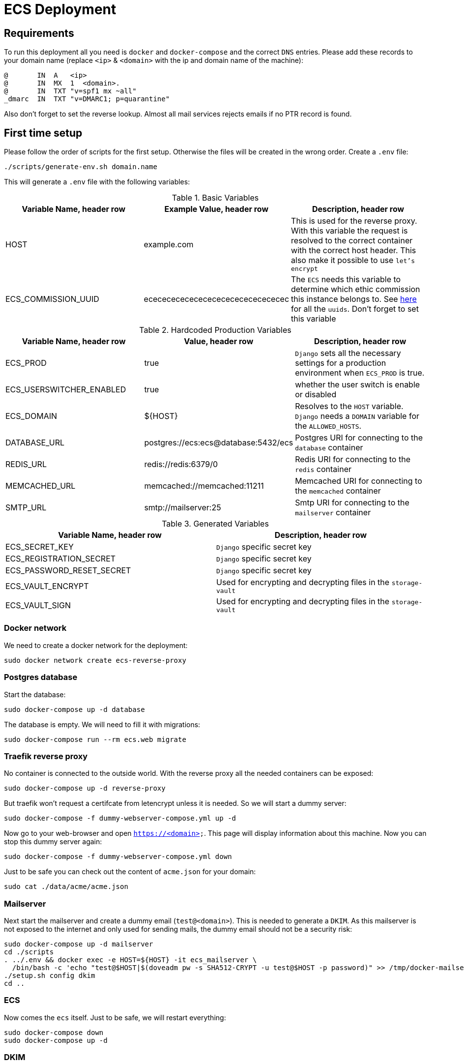 = ECS Deployment

== Requirements

To run this deployment all you need is `docker` and `docker-compose` and the correct `DNS` entries.
Please add these records to your domain name (replace `<ip>` & `<domain>` with the ip and domain name of the machine):

[source,txt]
----
@       IN  A   <ip>
@       IN  MX  1  <domain>.
@       IN  TXT "v=spf1 mx ~all"
_dmarc  IN  TXT "v=DMARC1; p=quarantine"
----

Also don't forget to set the reverse lookup. Almost all mail services rejects emails if no PTR record is found.

== First time setup

Please follow the order of scripts for the first setup. Otherwise the files will be created in the wrong order.
Create a `.env` file:

[source,bash]
----
./scripts/generate-env.sh domain.name
----

This will generate a `.env` file with the following variables:

.Basic Variables
[cols="1,1,1"]
|===
|Variable Name, header row |Example Value, header row |Description, header row

|HOST
|example.com
|This is used for the reverse proxy. With this variable the request is resolved to the correct container with the correct host header. This also make it possible to use `let's encrypt`

|ECS_COMMISSION_UUID
|ecececececececececececececececec
|The `ECS` needs this variable to determine which ethic commission this instance belongs to. See https://ecs-org.github.io/ecs-docs/admin-manual/configuration.html#selecting-the-ethics-commission-uuid[here] for all the `uuids`. Don't forget to set this variable
|===

.Hardcoded Production Variables
[cols="1,1,1"]
|===
|Variable Name, header row |Value, header row |Description, header row

|ECS_PROD
|true
|`Django` sets all the necessary settings for a production environment when `ECS_PROD` is true.

|ECS_USERSWITCHER_ENABLED
|true
|whether the user switch is enable or disabled

|ECS_DOMAIN
|${HOST}
|Resolves to the `HOST` variable. `Django` needs a `DOMAIN` variable for the `ALLOWED_HOSTS`.

|DATABASE_URL
|postgres://ecs:ecs@database:5432/ecs
|Postgres URI for connecting to the `database` container

|REDIS_URL
|redis://redis:6379/0
|Redis URI for connecting to the `redis` container

|MEMCACHED_URL
|memcached://memcached:11211
|Memcached URI for connecting to the `memcached` container

|SMTP_URL
|smtp://mailserver:25
|Smtp URI for connecting to the `mailserver` container

|===

.Generated Variables
[cols="1,1"]
|===
|Variable Name, header row |Description, header row

|ECS_SECRET_KEY
|`Django` specific secret key

|ECS_REGISTRATION_SECRET
|`Django` specific secret key

|ECS_PASSWORD_RESET_SECRET
|`Django` specific secret key

|ECS_VAULT_ENCRYPT
|Used for encrypting and decrypting files in the `storage-vault`

|ECS_VAULT_SIGN
|Used for encrypting and decrypting files in the `storage-vault`

|===

=== Docker network

We need to create a docker network for the deployment:

[source,bash]
----
sudo docker network create ecs-reverse-proxy
----

=== Postgres database

Start the database:

[source,bash]
----
sudo docker-compose up -d database
----

The database is empty. We will need to fill it with migrations:

[source,bash]
----
sudo docker-compose run --rm ecs.web migrate
----

=== Traefik reverse proxy

No container is connected to the outside world. With the reverse proxy all the needed containers can be exposed:

[source,bash]
----
sudo docker-compose up -d reverse-proxy
----

But traefik won't request a certifcate from letencrypt unless it is needed. So we will start a dummy server:

[source,bash]
----
sudo docker-compose -f dummy-webserver-compose.yml up -d
----

Now go to your web-browser and open `https://<domain>`. This page will display information about this machine.
Now you can stop this dummy server again:

[source,bash]
----
sudo docker-compose -f dummy-webserver-compose.yml down
----

Just to be safe you can check out the content of `acme.json` for your domain:

[source,bash]
----
sudo cat ./data/acme/acme.json
----

=== Mailserver

Next start the mailserver and create a dummy email (`test@<domain>`).
This is needed to generate a `DKIM`.
As this mailserver is not exposed to the internet and only used for sending mails, the dummy email should not be a security risk:

[source,bash]
----
sudo docker-compose up -d mailserver
cd ./scripts
. ../.env && docker exec -e HOST=${HOST} -it ecs_mailserver \
  /bin/bash -c 'echo "test@$HOST|$(doveadm pw -s SHA512-CRYPT -u test@$HOST -p password)" >> /tmp/docker-mailserver/postfix-accounts.cf'
./setup.sh config dkim
cd ..
----

=== ECS

Now comes the `ecs` itself. Just to be safe, we will restart everything:

[source,bash]
----
sudo docker-compose down
sudo docker-compose up -d
----

=== DKIM

Finally we need to set the `DKIM` record. Execute the following to get the `DKIM` record:

[source,bash]
----
. ./.env && sudo cat ./data/mailserver/config/opendkim/keys/${HOST}/mail.txt
----

== Backup (need to verify)

Backup is automatically started when doing:

[source,bash]
----
sudo docker-compose up -d
----

=== Manual backup

Trigger a backup manually:

[source,bash]
----
sudo docker exec ecs_backup /etc/periodic/daily/jobrunner
----

=== Restore backup

We will restore the backups to `./restore`:

[source,bash]
----
docker run --rm \
  -v $PWD/restore:/mnt/backup/src \
  -v $PWD/backup:/backup \
  -e TZ=Europe/Vienna -e OPTIONS=--no-encryption -e DST=file:///backup \
  ghcr.io/tecnativa/docker-duplicity-docker:2.2.0 restore
----

After that you can copy the `restore/storage-vault` to `data/ecs/storage-vault` and apply the `sql`:

[source,bash]
----
TODO
----

=== Stop backup

To stop the backup for some reason:

[source,bash]
----
sudo docker-compose stop backup
----

=== Start backup

To start it again:

[source,bash]
----
sudo docker-compose start backup
----

== Scripts

All the scripts are located in `./scripts`.

To create a admin user:

[source,bash]
----
./create-internal-user.sh email@example.com first_name last_name m|f
----

To create a certificate for a admin user:

[source,bash]
----
./create-client-certificate.sh email@example.com name_of_cert 365
----

== TODO:

* Test `handy signatur`. The `pdf-as-web` was a little bit adjusted. It runs and can be called in the browser but just to be sure.
* A `backup-system` needs to be implemented.
